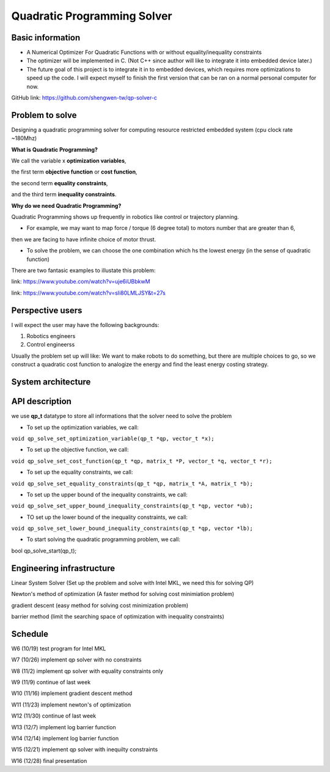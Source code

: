 ############################
Quadratic Programming Solver
############################

Basic information
#################

* A Numerical Optimizer For Quadratic Functions with or without equality/inequality constraints

* The optimizer will be implemented in C. (Not C++ since author will like to integrate it into embedded device later.)

* The future goal of this project is to integrate it in to embedded devices, which requires more optimizations to
  speed up the code. I will expect myself to finish the first version that can be ran on a normal personal computer
  for now.

GitHub link: https://github.com/shengwen-tw/qp-solver-c

Problem to solve
################

Designing a quadratic programming solver for computing resource restricted embedded system (cpu clock rate ~180Mhz)

**What is Quadratic Programming?**

.. image:: qp_formula.PNG

We call the variable x **optimization variables**,

the first term **objective function** or **cost function**,

the second term **equality constraints**,

and the third term **inequality constraints**.

**Why do we need Quadratic Programming?**

Quadratic Programming shows up frequently in robotics like control or trajectory planning.

* For example, we may want to map force / torque (6 degree total) to motors number that are greater than 6,
then we are facing to have infinite choice of motor thrust.

* To solve the problem, we can choose the one combination which hs the lowest energy (in the sense of quadratic function)

There are two fantasic examples to illustate this problem:

.. image:: dragon.PNG

link: https://www.youtube.com/watch?v=uje6iUBbkwM

.. image:: omnicopter.PNG

link: https://www.youtube.com/watch?v=sIi80LMLJSY&t=27s


Perspective users
#################

I will expect the user may have the following backgrounds:

1. Robotics engineers

2. Control engineerss

Usually the problem set up will like: We want to make robots to do something, but there are multiple choices to go,
so we construct a quadratic cost function to analogize the energy and find the least energy costing strategy.

System architecture
###################

.. image:: architecture.PNG

API description
###############

we use **qp_t** datatype to store all informations that the solver need to solve the problem

* To set up the optimization variables, we call:

``void qp_solve_set_optimization_variable(qp_t *qp, vector_t *x);``

* To set up the objective function, we call:

``void qp_solve_set_cost_function(qp_t *qp, matrix_t *P, vector_t *q, vector_t *r);``

* To set up the equality constraints, we call:

``void qp_solve_set_equality_constraints(qp_t *qp, matrix_t *A, matrix_t *b);``

* To set up the upper bound of the inequality constraints, we call:

``void qp_solve_set_upper_bound_inequality_constraints(qp_t *qp, vector *ub);``

* TO set up the lower bound of the inequality constraints, we call:

``void qp_solve_set_lower_bound_inequality_constraints(qp_t *qp, vector *lb);``

* To start solving the quadratic programming problem, we call:

bool qp_solve_start(qp_t);

Engineering infrastructure
##########################

Linear System Solver (Set up the problem and solve with Intel MKL, we need this for solving QP)

Newton's method of optimization (A faster method for solving cost minimiation problem)

gradient descent (easy method for solving cost minimization problem)

barrier method (limit the searching space of optimization with inequality constraints)

Schedule
########

W6 (10/19) test program for Intel MKL

W7 (10/26) implement qp solver with no constraints

W8 (11/2) implement qp solver with equality constraints only

W9 (11/9) continue of last week

W10 (11/16) implement gradient descent method

W11 (11/23) implement newton's of optimization

W12 (11/30) continue of last week

W13 (12/7) implement log barrier function

W14 (12/14) implement log barrier function

W15 (12/21) implement qp solver with inequilty constraints

W16 (12/28) final presentation

